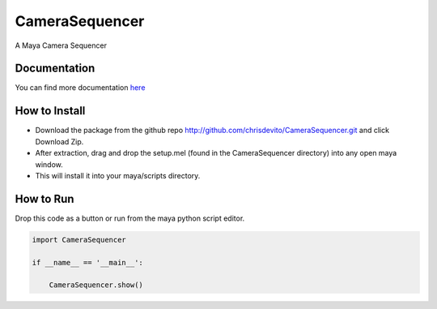 ================
CameraSequencer
================

A Maya Camera Sequencer

Documentation
--------------
You can find more documentation `here <./docs/build/index.html>`_


How to Install
---------------
- Download the package from the github repo http://github.com/chrisdevito/CameraSequencer.git and click Download Zip.
- After extraction, drag and drop the setup.mel (found in the CameraSequencer directory) into any open maya window.
- This will install it into your maya/scripts directory.


How to Run
------------
Drop this code as a button or run from the maya python script editor.

.. code-block:: python
    :name: CameraSequencerUI.py

    import CameraSequencer

    if __name__ == '__main__':

        CameraSequencer.show()

